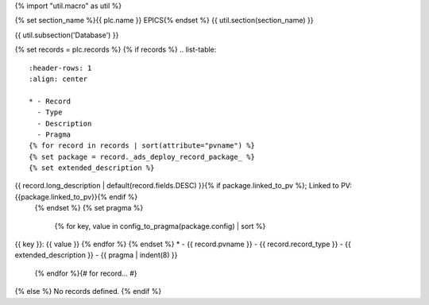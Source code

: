 {% import "util.macro" as util %}

{% set section_name %}{{ plc.name }} EPICS{% endset %}
{{ util.section(section_name) }}

{{ util.subsection('Database') }}

{% set records = plc.records %}
{% if records %}
.. list-table::
    :header-rows: 1
    :align: center

    * - Record
      - Type
      - Description
      - Pragma
    {% for record in records | sort(attribute="pvname") %}
    {% set package = record._ads_deploy_record_package_ %}
    {% set extended_description %}
{{ record.long_description | default(record.fields.DESC) }}{% if package.linked_to_pv %}; Linked to PV: {{package.linked_to_pv}}{% endif %}
    {% endset %}
    {% set pragma %}
        {% for key, value in config_to_pragma(package.config) | sort %}
| {{ key }}: {{ value }}
        {% endfor %}
    {% endset %}
    * - {{ record.pvname }}
      - {{ record.record_type }}
      - {{ extended_description }}
      - {{ pragma | indent(8) }}

    {% endfor %}{# for record... #}

{% else %}
No records defined.
{% endif %}
